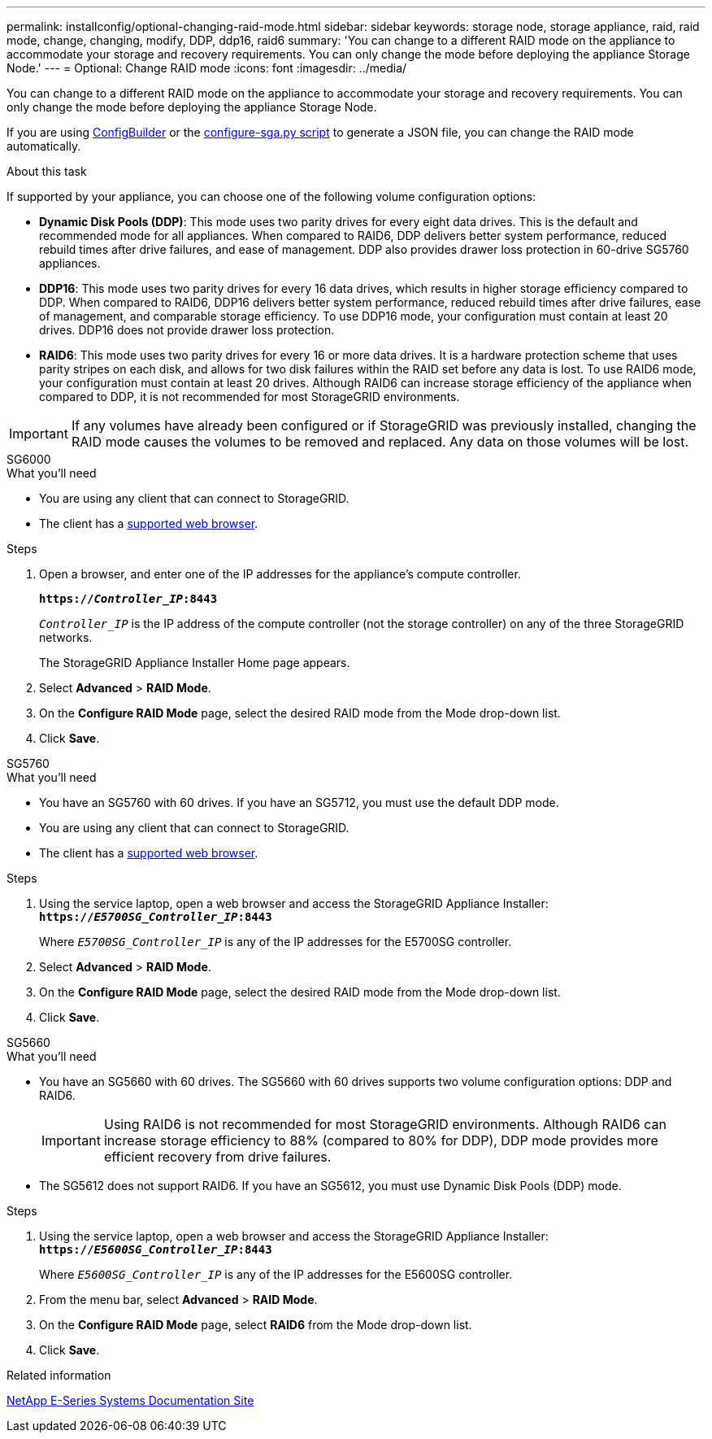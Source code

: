 ---
permalink: installconfig/optional-changing-raid-mode.html
sidebar: sidebar
keywords: storage node, storage appliance, raid, raid mode, change, changing, modify, DDP, ddp16, raid6
summary: 'You can change to a different RAID mode on the appliance to accommodate your storage and recovery requirements. You can only change the mode before deploying the appliance Storage Node.'
---
= Optional: Change RAID mode
:icons: font
:imagesdir: ../media/

[.lead]
You can change to a different RAID mode on the appliance to accommodate your storage and recovery requirements. You can only change the mode before deploying the appliance Storage Node.

If you are using https://configbuilder.netapp.com/index.aspx[ConfigBuilder^] or the link:automating-installation-configuration-appliance-nodes-configure-sga-py-script.html[configure-sga.py script] to generate a JSON file, you can change the RAID mode automatically.

.About this task

If supported by your appliance, you can choose one of the following volume configuration options:

* *Dynamic Disk Pools (DDP)*: This mode uses two parity drives for every eight data drives. This is the default and recommended mode for all appliances. When compared to RAID6, DDP delivers better system performance, reduced rebuild times after drive failures, and ease of management. DDP also provides drawer loss protection in 60-drive SG5760 appliances.
* *DDP16*: This mode uses two parity drives for every 16 data drives, which results in higher storage efficiency compared to DDP. When compared to RAID6, DDP16 delivers better system performance, reduced rebuild times after drive failures, ease of management, and comparable storage efficiency. To use DDP16 mode, your configuration must contain at least 20 drives. DDP16 does not provide drawer loss protection.
* *RAID6*: This mode uses two parity drives for every 16 or more data drives. It is a hardware protection scheme that uses parity stripes on each disk, and allows for two disk failures within the RAID set before any data is lost. To use RAID6 mode, your configuration must contain at least 20 drives. Although RAID6 can increase storage efficiency of the appliance when compared to DDP, it is not recommended for most StorageGRID environments.

IMPORTANT: If any volumes have already been configured or if StorageGRID was previously installed, changing the RAID mode causes the volumes to be removed and replaced. Any data on those volumes will be lost.

[role="tabbed-block"]
====
.SG6000
--
.What you'll need

* You are using any client that can connect to StorageGRID.
* The client has a  link:../admin/web-browser-requirements.html[supported web browser].

.Steps

. Open a browser, and enter one of the IP addresses for the appliance's compute controller.
+
`*https://_Controller_IP_:8443*`
+
`_Controller_IP_` is the IP address of the compute controller (not the storage controller) on any of the three StorageGRID networks.
+
The StorageGRID Appliance Installer Home page appears.

. Select *Advanced* > *RAID Mode*.
. On the *Configure RAID Mode* page, select the desired RAID mode from the Mode drop-down list.
. Click *Save*.
--

.SG5760
--
.What you'll need

* You have an SG5760 with 60 drives. If you have an SG5712, you must use the default DDP mode.
* You are using any client that can connect to StorageGRID.
* The client has a link:../admin/web-browser-requirements.html[supported web browser].

.Steps

. Using the service laptop, open a web browser and access the StorageGRID Appliance Installer: +
`*https://_E5700SG_Controller_IP_:8443*`
+
Where `_E5700SG_Controller_IP_` is any of the IP addresses for the E5700SG controller.

. Select *Advanced* > *RAID Mode*.
. On the *Configure RAID Mode* page, select the desired RAID mode from the Mode drop-down list.
. Click *Save*.
--

.SG5660
--
.What you'll need

* You have an SG5660 with 60 drives. The SG5660 with 60 drives supports two volume configuration options: DDP and RAID6.
+
IMPORTANT: Using RAID6 is not recommended for most StorageGRID environments. Although RAID6 can increase storage efficiency to 88% (compared to 80% for DDP), DDP mode provides more efficient recovery from drive failures.
* The SG5612 does not support RAID6. If you have an SG5612, you must use Dynamic Disk Pools (DDP) mode.

.Steps

. Using the service laptop, open a web browser and access the StorageGRID Appliance Installer: +
`*https://_E5600SG_Controller_IP_:8443*`
+
Where `_E5600SG_Controller_IP_` is any of the IP addresses for the E5600SG controller.

. From the menu bar, select *Advanced* > *RAID Mode*.
. On the *Configure RAID Mode* page, select *RAID6* from the Mode drop-down list.
. Click *Save*.
--
====

.Related information

http://mysupport.netapp.com/info/web/ECMP1658252.html[NetApp E-Series Systems Documentation Site^]
